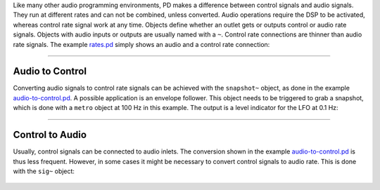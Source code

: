 .. title: Control Rate and Audio Rate
.. slug: control-rate-and-audio-rate
.. date: 2020-11-05 13:46:52 UTC
.. tags:
.. category: basics:puredata
.. priority: 2
.. link:
.. description:
.. type: text

Like many other audio programming environments, PD makes a difference between control signals and audio signals. They run at different rates and can not be combined, unless converted. Audio operations require the DSP to be activated, whereas control rate signal work at any time. Objects define whether an outlet gets or outputs control or audio rate signals. Objects with audio inputs or outputs are usually named with a ``~``. Control rate connections are thinner than audio rate signals.
The example `rates.pd <https://raw.githubusercontent.com/anwaldt/computer-music-basics/main/puredata/rates.pd>`_ simply shows
an audio and a control rate connection:


.. figure:: /images/basics/pd-rates.png
	    :width: 600

-----

Audio to Control
----------------

Converting audio signals to control rate signals can be achieved with the ``snapshot~`` object,
as done in the example `audio-to-control.pd <https://raw.githubusercontent.com/anwaldt/computer-music-basics/main/puredata/audio-to-control.pd>`_. A possible application is an envelope follower.
This object needs to be triggered to grab a snapshot, which is done with a ``metro`` object at 100 Hz in this example.
The output is a level indicator for the LFO at 0.1 Hz:

.. figure:: /images/basics/pd-audio-to-control.png
	    :width: 400

-----

Control to Audio
----------------

Usually, control signals can be connected to audio inlets.
The conversion shown in the example `audio-to-control.pd <https://raw.githubusercontent.com/anwaldt/computer-music-basics/main/puredata/audio-to-control.pd>`_ is thus less frequent.
However, in some cases it might be necessary to convert control signals to audio rate. This is done with the ``sig~`` object:

.. figure:: /images/basics/pd-control-to-audio.png
	    :width: 400
